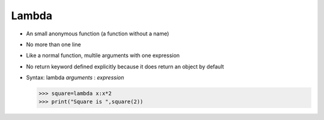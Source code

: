 #############
Lambda
#############

* An small anonymous function (a function without a name)
* No more than one line
* Like a normal function, multile arguments with one expression
* No return keyword defined explicitly because it does return an object by default
* Syntax: lambda *arguments* : *expression*
  
  >>> square=lambda x:x*2
  >>> print("Square is ",square(2))
